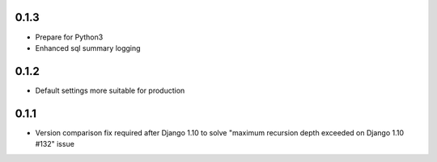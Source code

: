 .. :changelog:

0.1.3
-----
* Prepare for Python3
* Enhanced sql summary logging

0.1.2
-----

* Default settings more suitable for production

0.1.1
-----
* Version comparison fix required after Django 1.10 to solve "maximum recursion depth exceeded on Django 1.10 #132" issue
